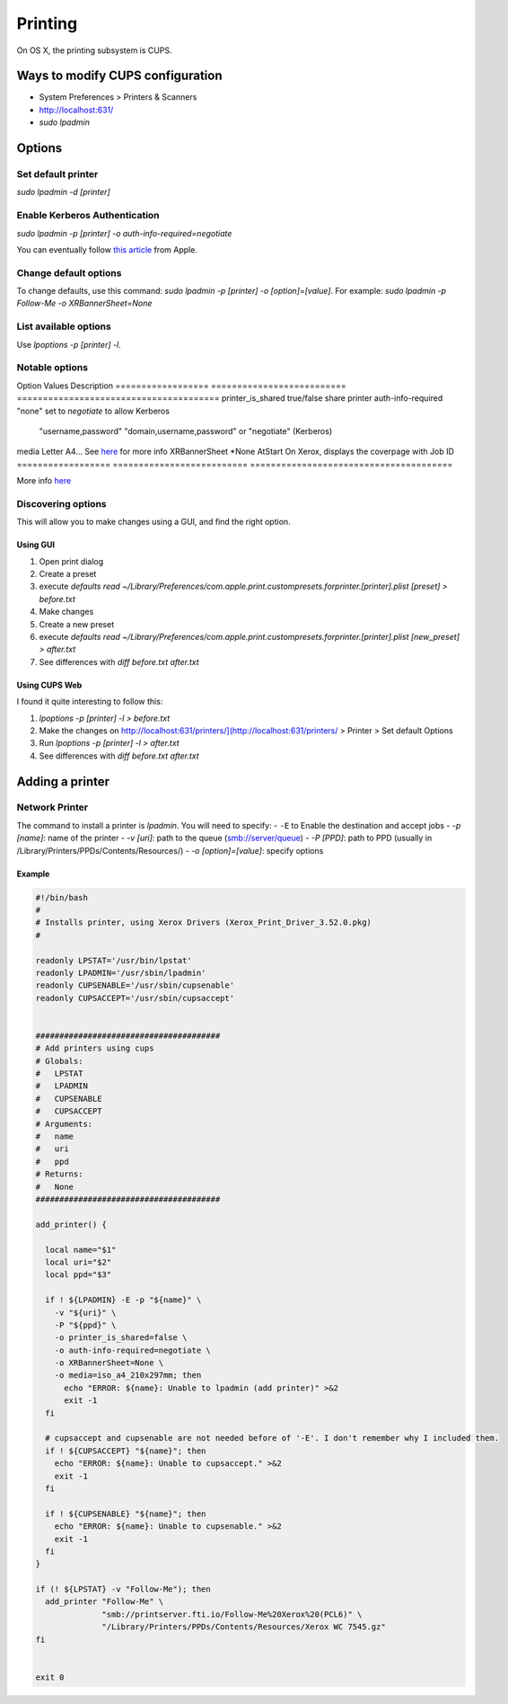 Printing
========
On OS X, the printing subsystem is CUPS. 

Ways to modify CUPS configuration
---------------------------------

- System Preferences > Printers & Scanners
- `<http://localhost:631/>`_
- `sudo lpadmin`

Options
-------

Set default printer
^^^^^^^^^^^^^^^^^^^

`sudo lpadmin -d [printer]`

Enable Kerberos Authentication
^^^^^^^^^^^^^^^^^^^^^^^^^^^^^^

`sudo lpadmin -p [printer] -o auth-info-required=negotiate`

You can eventually follow `this article <https://support.apple.com/en-us/HT202311>`_ from Apple.

Change default options
^^^^^^^^^^^^^^^^^^^^^^

To change defaults, use this command: `sudo lpadmin -p [printer] -o [option]=[value]`. For example: `sudo lpadmin -p Follow-Me -o XRBannerSheet=None`

List available options 
^^^^^^^^^^^^^^^^^^^^^^

Use `lpoptions -p [printer] -l`.

Notable options
^^^^^^^^^^^^^^^

Option              Values                          Description
==================  ==========================      =======================================
printer_is_shared   true/false                      share printer 
auth-info-required  "none"                          set to `negotiate` to allow Kerberos
                    "username,password"             
                    "domain,username,password"      
                    or "negotiate" (Kerberos)       
media               Letter A4…                      See `here <http://www.cups.org/documentation.php/doc-2.1/options.html?VERSION=2.1>`_ for more info
XRBannerSheet       *None AtStart                   On Xerox, displays the coverpage with Job ID
==================  ==========================      =======================================

More info `here <http://www.cups.org/documentation.php/doc-2.1/options.html?VERSION=2.1>`_

Discovering options
^^^^^^^^^^^^^^^^^^^

This will allow you to make changes using a GUI, and find the right option.

Using GUI
"""""""""

1. Open print dialog
2. Create a preset
3. execute `defaults read ~/Library/Preferences/com.apple.print.custompresets.forprinter.[printer].plist [preset] > before.txt`
4. Make changes
5. Create a new preset
6. execute `defaults read ~/Library/Preferences/com.apple.print.custompresets.forprinter.[printer].plist [new_preset] > after.txt`
7. See differences with `diff before.txt after.txt`

Using CUPS Web
""""""""""""""

I found it quite interesting to follow this:

1. `lpoptions -p [printer] -l > before.txt`
2. Make the changes on `<http://localhost:631/printers/](http://localhost:631/printers/>`_ > Printer > Set default Options
3. Run `lpoptions -p [printer] -l > after.txt`
4. See differences with `diff before.txt after.txt`


Adding a printer
----------------

Network Printer
^^^^^^^^^^^^^^^
The command to install a printer is `lpadmin`. You will need to specify:
- ``-E`` to Enable the destination and accept jobs
- `-p [name]`: name of the printer
- `-v [uri]`: path to the queue (smb://server/queue)
- `-P [PPD]`: path to PPD (usually in /Library/Printers/PPDs/Contents/Resources/)
- `-o [option]=[value]`: specify options


Example
""""""""

.. code-block:: bash

    #!/bin/bash
    #
    # Installs printer, using Xerox Drivers (Xerox_Print_Driver_3.52.0.pkg)
    # 
    
    readonly LPSTAT='/usr/bin/lpstat'
    readonly LPADMIN='/usr/sbin/lpadmin'
    readonly CUPSENABLE='/usr/sbin/cupsenable'
    readonly CUPSACCEPT='/usr/sbin/cupsaccept'
    
    
    #######################################
    # Add printers using cups
    # Globals:
    #   LPSTAT
    #   LPADMIN
    #   CUPSENABLE
    #   CUPSACCEPT
    # Arguments:
    #   name
    #   uri
    #   ppd
    # Returns:
    #   None
    #######################################
    
    add_printer() {
    
      local name="$1"
      local uri="$2"
      local ppd="$3"
    
      if ! ${LPADMIN} -E -p "${name}" \
        -v "${uri}" \
        -P "${ppd}" \
        -o printer_is_shared=false \
        -o auth-info-required=negotiate \
        -o XRBannerSheet=None \
        -o media=iso_a4_210x297mm; then
          echo "ERROR: ${name}: Unable to lpadmin (add printer)" >&2
          exit -1
      fi
      
      # cupsaccept and cupsenable are not needed before of '-E'. I don't remember why I included them.
      if ! ${CUPSACCEPT} "${name}"; then
        echo "ERROR: ${name}: Unable to cupsaccept." >&2
        exit -1
      fi
    
      if ! ${CUPSENABLE} "${name}"; then
        echo "ERROR: ${name}: Unable to cupsenable." >&2
        exit -1
      fi
    }
    
    if (! ${LPSTAT} -v "Follow-Me"); then
      add_printer "Follow-Me" \
                  "smb://printserver.fti.io/Follow-Me%20Xerox%20(PCL6)" \
                  "/Library/Printers/PPDs/Contents/Resources/Xerox WC 7545.gz"
    fi
    
    
    exit 0

